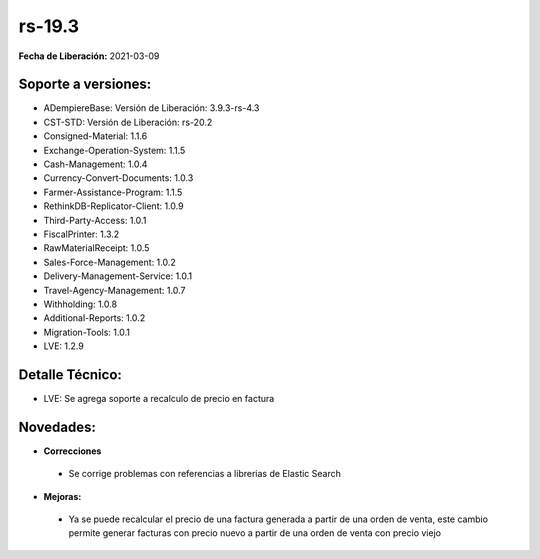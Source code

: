 .. _documento/versión-19-3:

**rs-19.3**
===========

**Fecha de Liberación:** 2021-03-09

**Soporte a versiones:**
------------------------

- ADempiereBase: Versión de Liberación: 3.9.3-rs-4.3
- CST-STD: Versión de Liberación: rs-20.2
- Consigned-Material: 1.1.6
- Exchange-Operation-System: 1.1.5
- Cash-Management: 1.0.4
- Currency-Convert-Documents: 1.0.3
- Farmer-Assistance-Program: 1.1.5
- RethinkDB-Replicator-Client: 1.0.9
- Third-Party-Access: 1.0.1
- FiscalPrinter: 1.3.2
- RawMaterialReceipt: 1.0.5
- Sales-Force-Management: 1.0.2
- Delivery-Management-Service: 1.0.1
- Travel-Agency-Management: 1.0.7
- Withholding: 1.0.8
- Additional-Reports: 1.0.2
- Migration-Tools: 1.0.1
- LVE: 1.2.9

**Detalle Técnico:**
--------------------

- LVE: Se agrega soporte a recalculo de precio en factura

**Novedades:**
--------------

- **Correcciones**

 - Se corrige problemas con referencias a librerias de Elastic Search

- **Mejoras:**

 - Ya se puede recalcular el precio de una factura generada a partir de una orden de venta, este cambio permite generar facturas con precio nuevo a partir de una orden de venta con precio viejo
